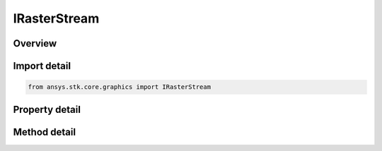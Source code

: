 IRasterStream
=============

.. py:class:: ansys.stk.core.graphics.IRasterStream

   object
   
   A raster, the data of which, is updated dynamically at the specified update delta. The class can be used to stream video and other dynamic raster data to textures and other raster clients...

.. py:currentmodule:: IRasterStream

Overview
--------

.. tab-set::

    .. tab-item:: Methods
        
        .. list-table::
            :header-rows: 0
            :widths: auto

            * - :py:attr:`~ansys.stk.core.graphics.IRasterStream.update`
              - When overridden in a derived class, updates the raster data associated with the raster stream at the specified time...

    .. tab-item:: Properties
        
        .. list-table::
            :header-rows: 0
            :widths: auto

            * - :py:attr:`~ansys.stk.core.graphics.IRasterStream.update_delta`
              - Gets or sets the update delta of the raster stream in seconds. The update delta defines the interval at which the Update method will be called. The default update delta is 0, which will call the Update method every time the scene manager time changes...


Import detail
-------------

.. code-block:: python

    from ansys.stk.core.graphics import IRasterStream


Property detail
---------------

.. py:property:: update_delta
    :canonical: ansys.stk.core.graphics.IRasterStream.update_delta
    :type: float

    Gets or sets the update delta of the raster stream in seconds. The update delta defines the interval at which the Update method will be called. The default update delta is 0, which will call the Update method every time the scene manager time changes...


Method detail
-------------



.. py:method:: update(self, time: IDate, nextTime: IDate) -> bool
    :canonical: ansys.stk.core.graphics.IRasterStream.update

    When overridden in a derived class, updates the raster data associated with the raster stream at the specified time...

    :Parameters:

    **time** : :obj:`~IDate`
    **nextTime** : :obj:`~IDate`

    :Returns:

        :obj:`~bool`

